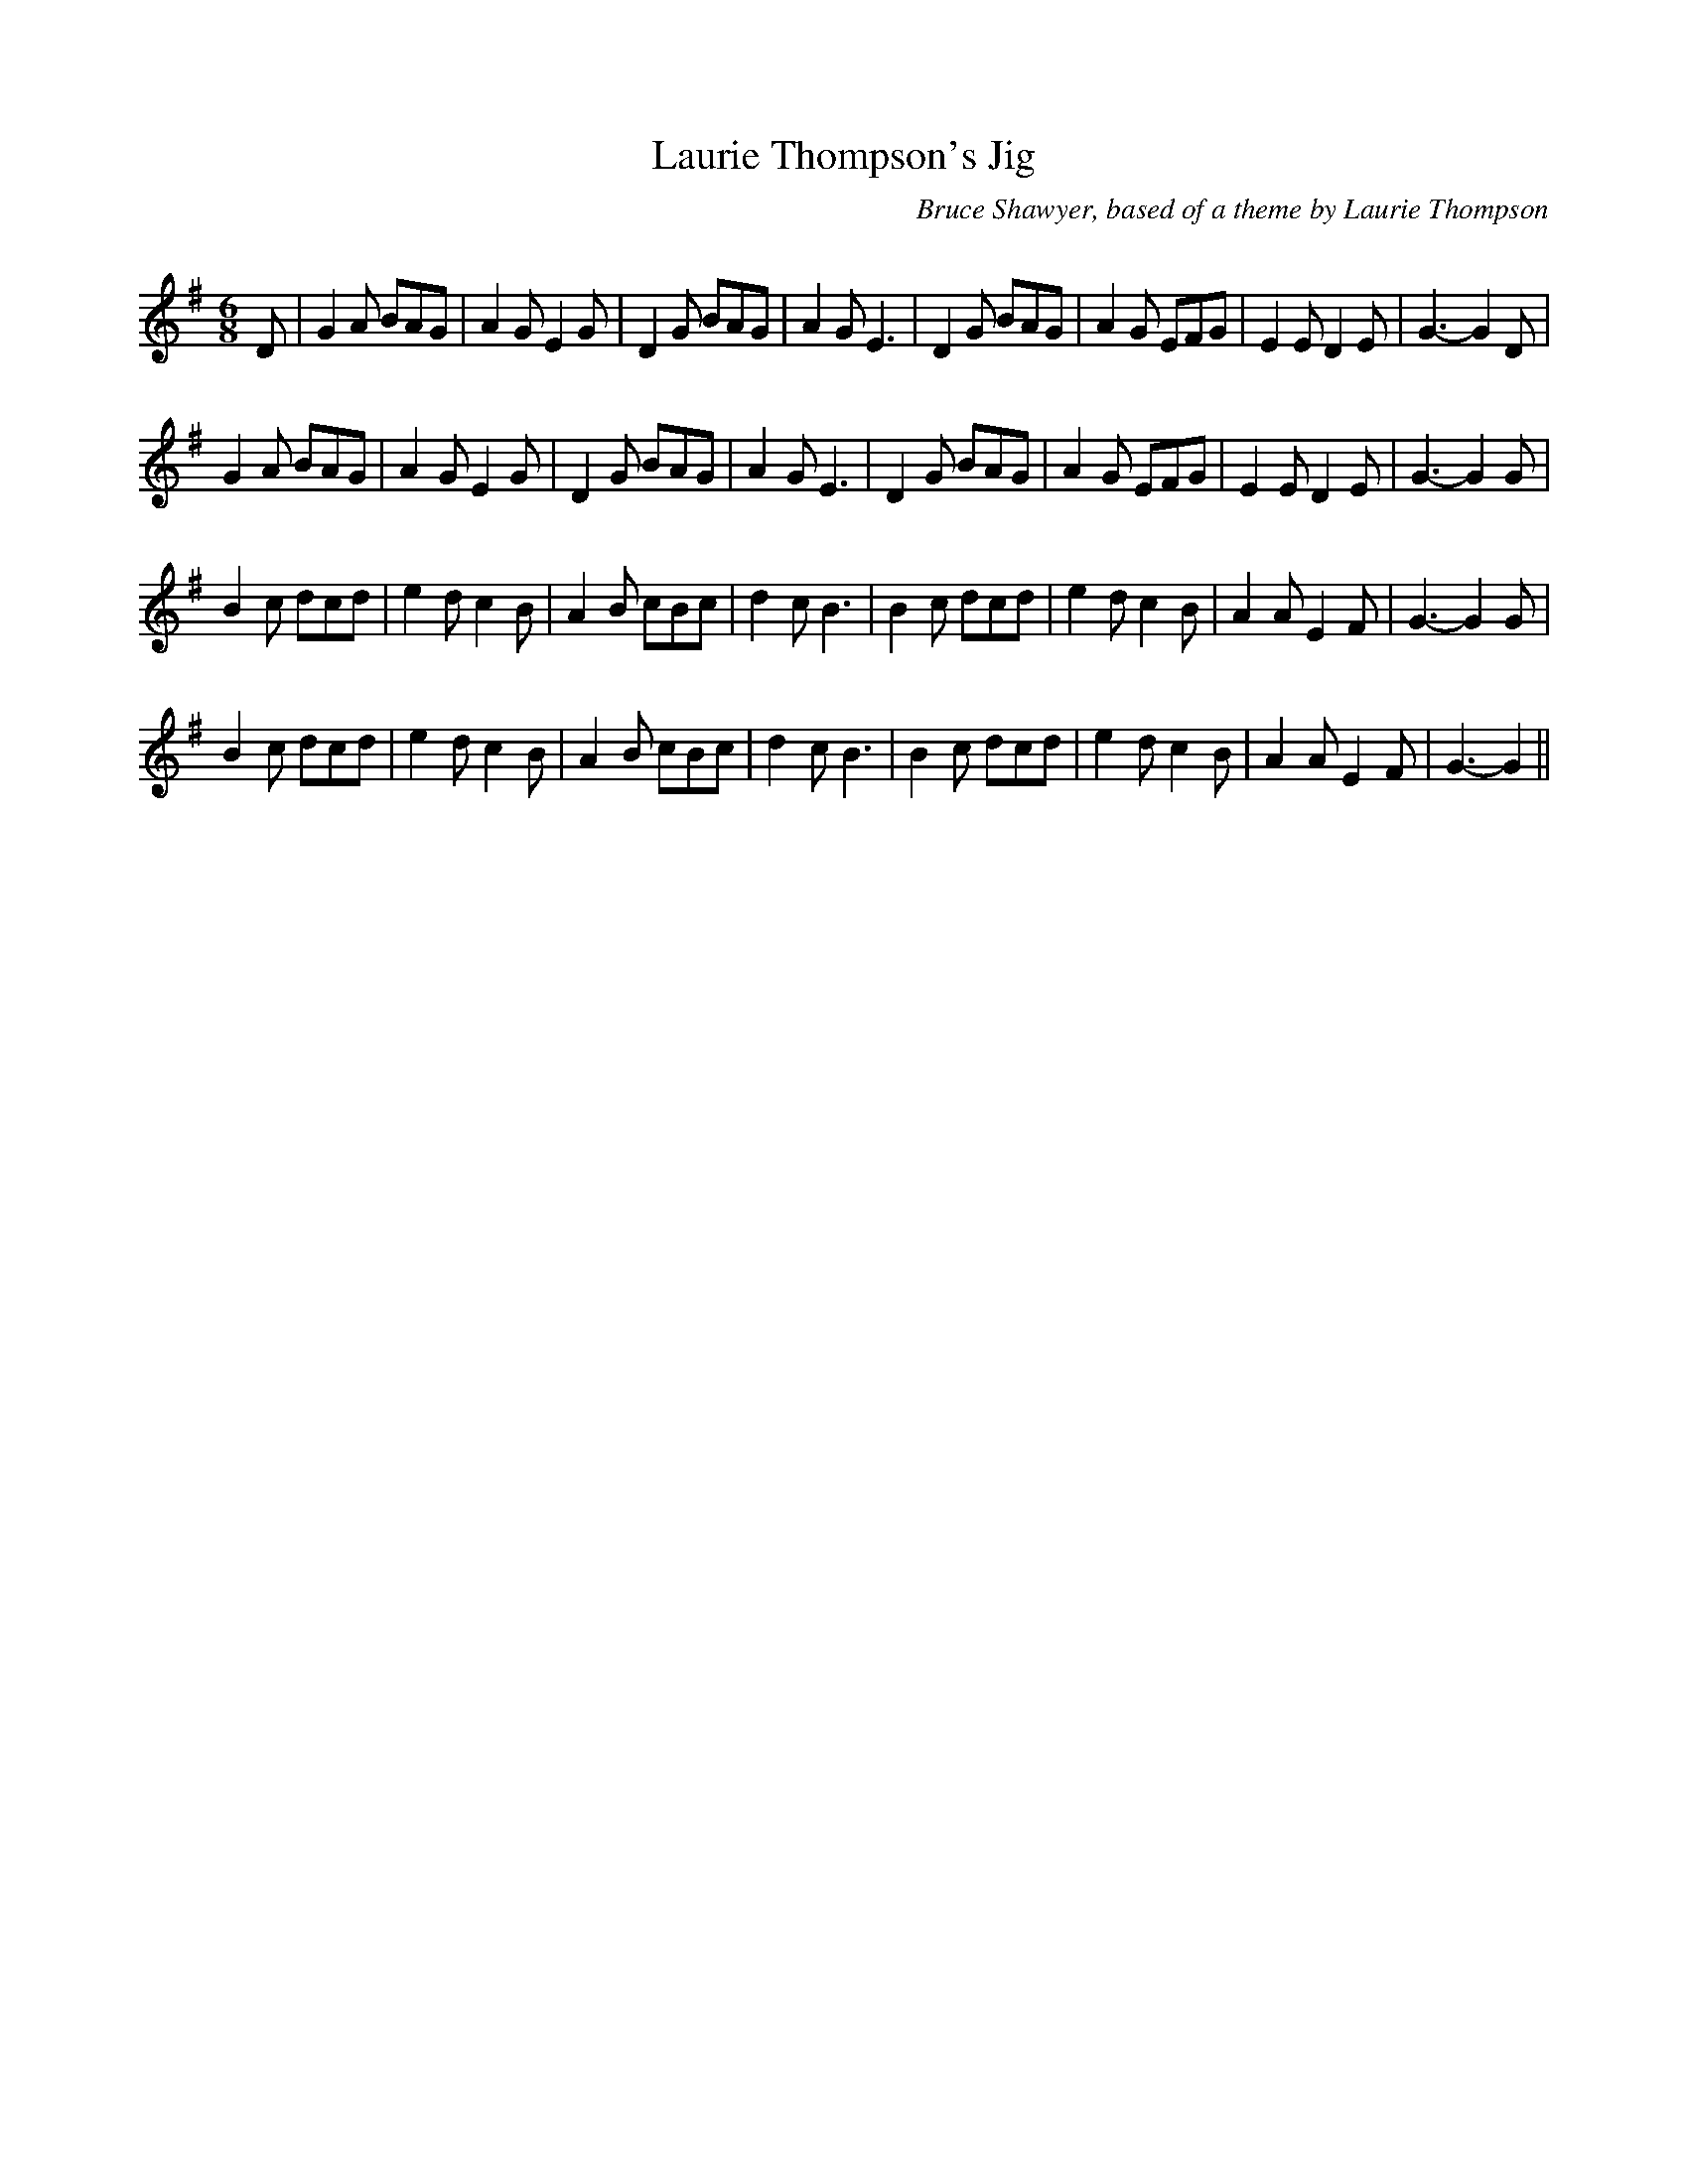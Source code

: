 X:1
T: Laurie Thompson's Jig
C:Bruce Shawyer, based of a theme by Laurie Thompson
R:Jig
Q:180
K:G
M:6/8
L:1/16
D2|G4A2 B2A2G2|A4G2 E4G2|D4G2 B2A2G2|A4G2 E6|D4G2 B2A2G2|A4G2 E2F2G2|E4E2 D4E2|G6-G4D2|
G4A2 B2A2G2|A4G2 E4G2|D4G2 B2A2G2|A4G2 E6|D4G2 B2A2G2|A4G2 E2F2G2|E4E2 D4E2|G6-G4G2|
B4c2 d2c2d2|e4d2 c4B2|A4B2 c2B2c2|d4c2 B6|B4c2 d2c2d2|e4d2 c4B2|A4A2 E4F2|G6-G4G2|
B4c2 d2c2d2|e4d2 c4B2|A4B2 c2B2c2|d4c2 B6|B4c2 d2c2d2|e4d2 c4B2|A4A2 E4F2|G6-G4||
